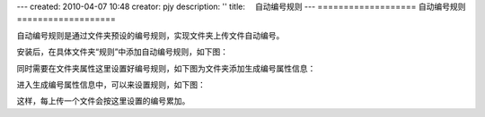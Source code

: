 ---
created: 2010-04-07 10:48
creator: pjy
description: ''
title: 　自动编号规则
---
===================
自动编号规则
===================

自动编号规则是通过文件夹预设的编号规则，实现文件夹上传文件自动编号。

安装后，在具体文件夹“规则”中添加自动编号规则，如下图：

.. image:: img/bianhao01.jpg
   :alt: 自动编号规则-分配编号规则

同时需要在文件夹属性这里设置好编号规则，如下图为文件夹添加生成编号属性信息：

.. image:: img/bianhao02.jpg
   :alt: 自动编号规则-设置编号规则

进入生成编号属性信息中，可以来设置规则，如下图：

.. image:: img/bianhao03.jpg
   :alt: 自动编号规则-生成编号

这样，每上传一个文件会按这里设置的编号累加。
